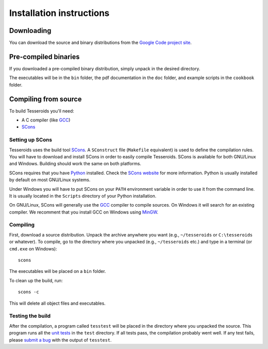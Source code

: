 .. _install:

Installation instructions
=========================

Downloading
-----------

You can download the source and binary distributions
from the `Google Code project site`_.

.. _Google Code project site: http://code.google.com/p/tesseroids/


Pre-compiled binaries
---------------------

If you downloaded a pre-compiled binary distribution,
simply unpack in the desired directory.

The executables will be in the ``bin`` folder,
the pdf documentation in the ``doc`` folder,
and example scripts in the ``cookbook`` folder.

Compiling from source
---------------------

To build Tesseroids you'll need:

* A C compiler (like GCC_)
* SCons_

Setting up SCons
++++++++++++++++

Tesseroids uses the build tool SCons_.
A ``SConstruct`` file (``Makefile`` equivalent)
is used to define the compilation rules.
You will have to download and install SCons
in order to easily compile Tesseroids.
SCons is available for both GNU/Linux and Windows.
Building should work the same on both platforms.

SCons requires that you have Python_ installed.
Check the `SCons website`_ for more information.
Python is usually installed by default on most GNU/Linux systems.

Under Windows you will have to put SCons on
your ``PATH`` environment variable
in order to use it from the command line.
It is usually located in the ``Scripts`` directory of your Python installation.

On GNU/Linux, SCons will generally use
the GCC_ compiler to compile sources.
On Windows it will search for an existing compiler.
We recomment that you install GCC on Windows using MinGW_.

.. _GCC: http://gcc.gnu.org
.. _SCons: http://www.scons.org/
.. _SCons website: http://www.scons.org/
.. _Python: http://www.python.org
.. _MinGW: http://mingw.org/


Compiling
+++++++++

First, download a source distribution.
Unpack the archive anywhere you want
(e.g., ``~/tesseroids`` or ``C:\tesseroids`` or whatever).
To compile,
go to the directory where you unpacked
(e.g., ``~/tesseroids`` etc.)
and type in a terminal (or ``cmd.exe`` on Windows)::

    scons

The executables will be placed on a ``bin`` folder.

To clean up the build, run::

    scons -c

This will delete all object files and executables.


Testing the build
+++++++++++++++++

After the compilation,
a program called ``tesstest``
will be placed in the directory where you unpacked the source.
This program runs all the `unit tests`_
in the ``test`` directory.
If all tests pass,
the compilation probably went well.
If any test fails,
please `submit a bug`_ with the output of ``tesstest``.

.. _unit tests: https://en.wikipedia.org/wiki/Unit_testing
.. _submit a bug: http://code.google.com/p/tesseroids/issues/list
